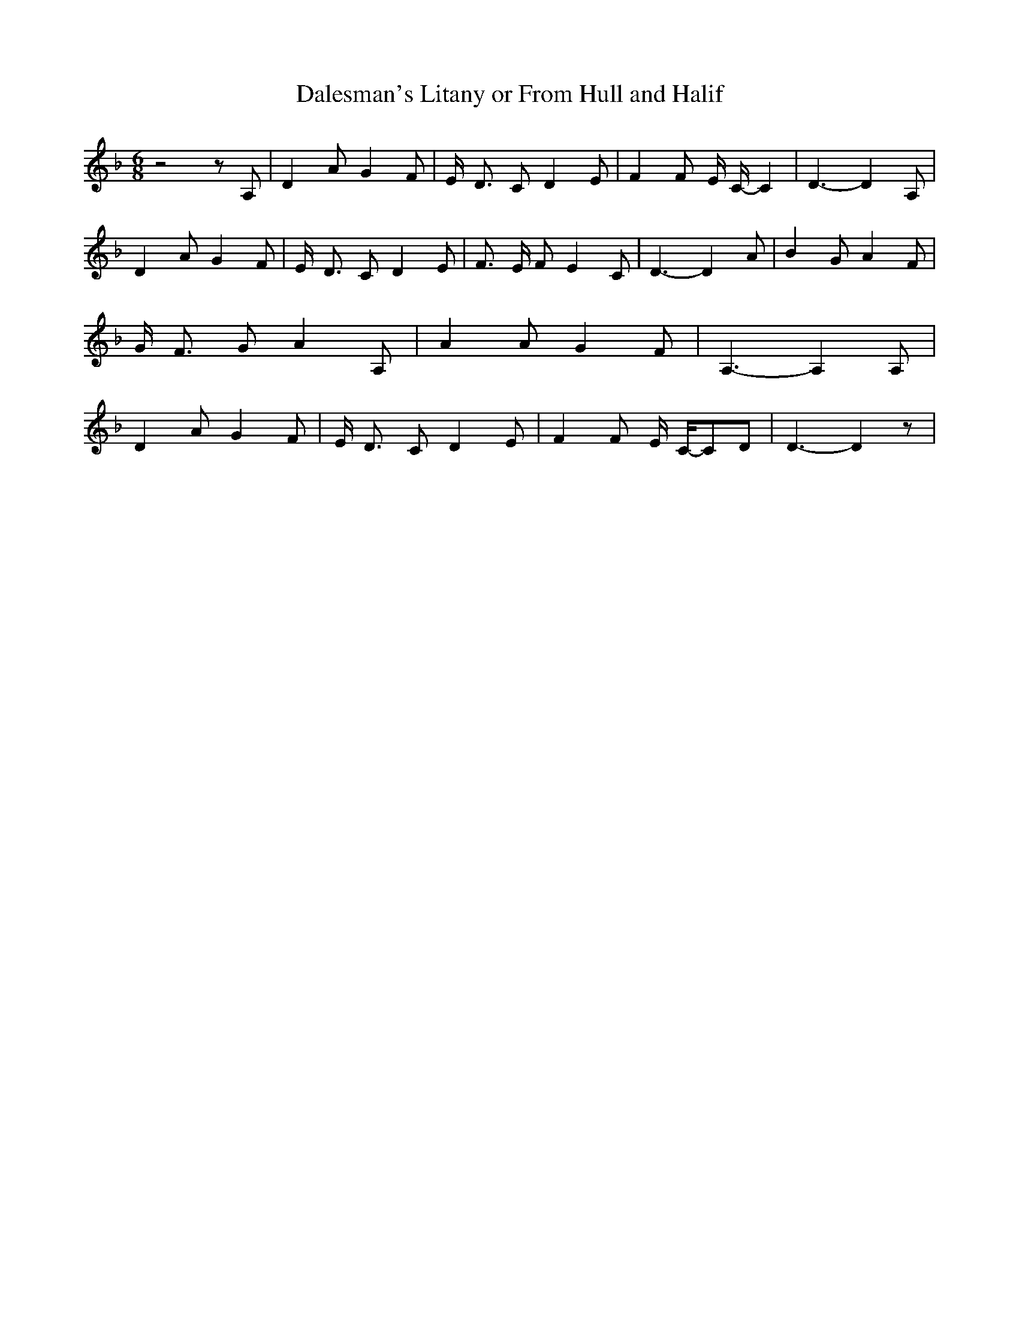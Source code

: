 % Generated more or less automatically by swtoabc by Erich Rickheit KSC
X:1
T:Dalesman's Litany or From Hull and Halif
M:6/8
L:1/8
K:F
 z4 z A,| D2 A G2 F| E/2- D3/2 C D2 E| F2 F E/2 C/2- C2| D3- D2 A,|\
 D2 A G2 F| E/2- D3/2 C D2 E| F3/2 E/2 F E2 C| D3- D2 A| B2 G A2 F|\
 G/2- F3/2 G A2 A,| A2 A G2 F| A,3- A,2 A,| D2 A G2 F| E/2- D3/2 C D2 E|\
 F2 F E/2 C/2-C-D| D3- D2 z|

